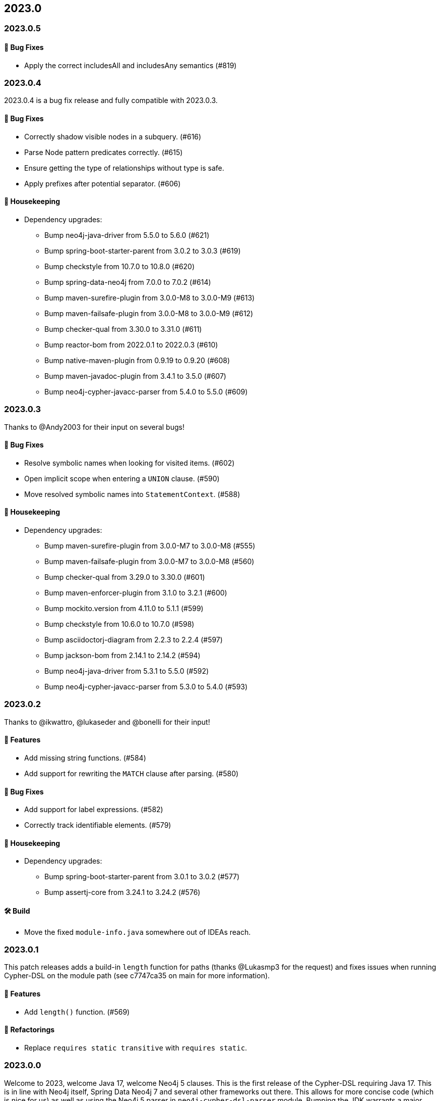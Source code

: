 == 2023.0

=== 2023.0.5

==== 🐛 Bug Fixes

* Apply the correct includesAll and includesAny semantics (#819)

=== 2023.0.4

2023.0.4 is a bug fix release and fully compatible with 2023.0.3.

==== 🐛 Bug Fixes

* Correctly shadow visible nodes in a subquery. (#616)
* Parse Node pattern predicates correctly. (#615)
* Ensure getting the type of relationships without type is safe.
* Apply prefixes after potential separator. (#606)

==== 🧹 Housekeeping

* Dependency upgrades:
** Bump neo4j-java-driver from 5.5.0 to 5.6.0 (#621)
** Bump spring-boot-starter-parent from 3.0.2 to 3.0.3 (#619)
** Bump checkstyle from 10.7.0 to 10.8.0 (#620)
** Bump spring-data-neo4j from 7.0.0 to 7.0.2 (#614)
** Bump maven-surefire-plugin from 3.0.0-M8 to 3.0.0-M9 (#613)
** Bump maven-failsafe-plugin from 3.0.0-M8 to 3.0.0-M9 (#612)
** Bump checker-qual from 3.30.0 to 3.31.0 (#611)
** Bump reactor-bom from 2022.0.1 to 2022.0.3 (#610)
** Bump native-maven-plugin from 0.9.19 to 0.9.20 (#608)
** Bump maven-javadoc-plugin from 3.4.1 to 3.5.0 (#607)
** Bump neo4j-cypher-javacc-parser from 5.4.0 to 5.5.0 (#609)

=== 2023.0.3

Thanks to @Andy2003 for their input on several bugs!

==== 🐛 Bug Fixes

* Resolve symbolic names when looking for visited items. (#602)
* Open implicit scope when entering a `UNION` clause. (#590)
* Move resolved symbolic names into `StatementContext`. (#588)

==== 🧹 Housekeeping

* Dependency upgrades:
** Bump maven-surefire-plugin from 3.0.0-M7 to 3.0.0-M8 (#555)
** Bump maven-failsafe-plugin from 3.0.0-M7 to 3.0.0-M8 (#560)
** Bump checker-qual from 3.29.0 to 3.30.0 (#601)
** Bump maven-enforcer-plugin from 3.1.0 to 3.2.1 (#600)
** Bump mockito.version from 4.11.0 to 5.1.1 (#599)
** Bump checkstyle from 10.6.0 to 10.7.0 (#598)
** Bump asciidoctorj-diagram from 2.2.3 to 2.2.4 (#597)
** Bump jackson-bom from 2.14.1 to 2.14.2 (#594)
** Bump neo4j-java-driver from 5.3.1 to 5.5.0 (#592)
** Bump neo4j-cypher-javacc-parser from 5.3.0 to 5.4.0 (#593)

=== 2023.0.2

Thanks to @ikwattro, @lukaseder and @bonelli for their input!

==== 🚀 Features

* Add missing string functions. (#584)
* Add support for rewriting the `MATCH` clause after parsing. (#580)

==== 🐛 Bug Fixes

* Add support for label expressions. (#582)
* Correctly track identifiable elements. (#579)

==== 🧹 Housekeeping

* Dependency upgrades:
** Bump spring-boot-starter-parent from 3.0.1 to 3.0.2 (#577)
** Bump assertj-core from 3.24.1 to 3.24.2 (#576)

==== 🛠 Build

* Move the fixed `module-info.java` somewhere out of IDEAs reach.

=== 2023.0.1

This patch releases adds a build-in `length` function for paths (thanks @Lukasmp3 for the request) and fixes issues when running Cypher-DSL on the module path (see c7747ca35 on main for more information).

==== 🚀 Features

* Add `length()` function. (#569)

==== 🔄️ Refactorings

* Replace `requires static transitive` with `requires static`.

=== 2023.0.0

Welcome to 2023, welcome Java 17, welcome Neo4j 5 clauses. This is the first release of the Cypher-DSL requiring Java 17. This is in line with Neo4j itself, Spring Data Neo4j 7 and several other frameworks out there. This allows for more concise code (which is nice for us) as well as using the Neo4j 5 parser in `neo4j-cypher-dsl-parser` module. Bumping the JDK warrants a major upgrade already.

Apart from that we have been very reluctant on breaking changes. As a matter of fact, close to none has been necessary. One of the few improvements that might need changes on your side is #551 (Commit 10080df) in which we improved the `WITH` clause: You might see ambiguous method errors and the fix can be seen https://github.com/neo4j-contrib/cypher-dsl/commit/10080df4c537742218584d80bf4682dd74088a15#diff-dd86a606c4e4fe3151d8d7bb6af70b1aeecb25b5a32bcc9e9862483ca666a261[here] for example: Either use JDK 17 reserved name `var` for local variable type-inference or use explicit `IdentifiableElement`.

There's a lot of new stuff as well: You can now use `Expressions.count` to build new Neo4j 5 `COUNT` expressions and we do support the `USE` clause for composite database queries as well.

Please fear not if you are still on JDK 8: We will maintain the 2022.8.x branch at least as long as Spring Data Neo4j 6.3 is maintained, as the latter is build on top of the Cypher-DSL and is JDK 8, too.

Thanks a lot to our friend @ikwattro from @graphaware for his continuous and well appreciated feedback and input to this project.

==== 🚀 Features

* Add support for the `COUNT {}` sub-query expressions. (#546)
* Pretty print `USE` clause proper. (#543, thanks to @ikwattro for contributing this)
* Add support for the `USE` clause in the DSL. (#542)

==== 🐛 Bug Fixes

* Allow `match` after unwind as defined by OpenCypher. (#531)

==== 🔄️ Refactorings

* Improve `returning` and `with`. (#551)
* Allow `yield *` for standalone calls with arguments, too. (#545, thanks to @zakjan taking the time and report this)
* Upgrade the parser module to use the new Neo4j 5 parser. (#503)
* Migrate the project to Java 17. (#518)
* Prevent usage of `REMOVE` item inside `SET` clause (during RT). (#506)

==== 📖 Documentation

* Update changelog.
* Add section about dialect support.
* Make clear that pretty printing does not always escape names.
* Document correct Java version in `README.adoc`.

==== 🧰 Tasks

* Extend license header to 2023.

==== 🧹 Housekeeping

* Dependency upgrades:
** Bump assertj-core from 3.23.1 to 3.24.1 (#549)
** Bump checker-qual from 3.28.0 to 3.29.0 (#548)
** Bump neo4j-java-driver from 5.3.0 to 5.3.1 (#535)
** Bump spring-boot-starter-parent from 3.0.0 to 3.0.1 (#534)
** Bump checkstyle from 10.5.0 to 10.6.0 (#537)
** Bump mockito.version from 4.10.0 to 4.11.0 (#536)
** Bump neo4j-cypher-javacc-parser from 5.2.0 to 5.3.0 (#529)
** Bump annotations from 23.0.0 to 23.1.0 (#521)
** Bump compile-testing from 0.20 to 0.21.0 (#526)
** Bump reactor-bom from 2022.0.0 to 2022.0.1 (#527)
** Bump mockito.version from 4.9.0 to 4.10.0 (#528)
** Bump spring-boot-starter-parent from 2.7.5 to 3.0.0 (#509)
** Bump neo4j-java-driver from 4.4.9 to 5.3.0 (#508)
** Bump checker-qual from 3.27.0 to 3.28.0 (#517)
** Bump compile-testing from 0.19 to 0.20 (#516)
** Bump native-maven-plugin from 0.9.18 to 0.9.19 (#515)
** Bump joda-time from 2.12.1 to 2.12.2 (#514)
** Bump jackson-bom from 2.14.0 to 2.14.1 (#513)
** Bump archunit from 1.0.0 to 1.0.1 (#512)
** Bump native-maven-plugin from 0.9.17 to 0.9.18 (#511)
** Bump checkstyle from 10.4 to 10.5.0 (#510)

==== 🛠 Build

* Add more tests for GH-547.
* Define JaCoCo config in plugin-management. (#541)
* Add `license-maven-plugin` for checking Apache 2 compatible license and header formatting.
* Fix quality gate.
* Verify examples on Java LTS and next version.
* Fix docs build.
* Upgrade various actions to non-deprecated versions. (#519)
